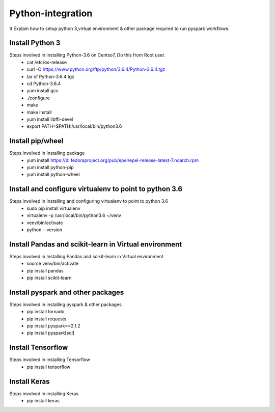 Python-integration
==================

It Explain how to setup python 3,virtual environment & other package required to run pyspark workflows.

Install Python 3
-----------------

Steps involved in installing Python-3.6 on Centso7, Do this from Root user.
  - cat /etc/os-release
  - curl -O https://www.python.org/ftp/python/3.6.4/Python-3.6.4.tgz
  - tar xf Python-3.6.4.tgz
  - cd Python-3.6.4
  - yum install gcc
  - ./configure
  - make
  - make install
  - yum install libffi-devel
  - export PATH=$PATH:/usr/local/bin/python3.6
  
Install pip/wheel
-----------------

Steps involved in Installing package
  - yum install https://dl.fedoraproject.org/pub/epel/epel-release-latest-7.noarch.rpm
  - yum install python-pip
  - yum install python-wheel
  
Install and configure virtualenv to point to python 3.6
-------------------------------------------------------

Steps involved in Installing and configuring virtualenv to point to python 3.6
  - sudo pip install virtualenv
  - virtualenv -p /usr/local/bin/python3.6 ~/venv
  - venv/bin/activate
  - python --version
  
Install Pandas and scikit-learn in Virtual environment
------------------------------------------------------

Steps involved in Installing Pandas and scikit-learn in Virtual environment
  - source venv/bin/activate
  - pip install pandas
  - pip install scikit-learn  
  
Install pyspark and other packages
-----------------------------------

Steps involved in installing pyspark & other packages.
  - pip install tornado
  - pip install requests
  - pip install pyspark==2.1.2
  - pip install pyspark[sql]
    
Install Tensorflow
-------------------

Steps involved in installing Tensorflow
   - pip install tensorflow
   
Install Keras
-------------

Steps involved in installing Keras
    - pip install keras


